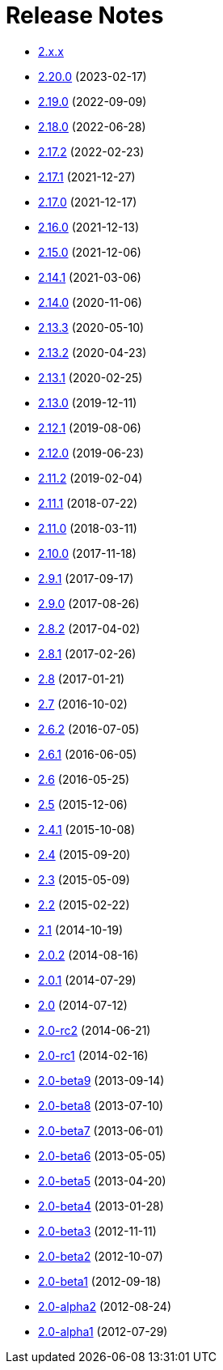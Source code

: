 ////
    Licensed to the Apache Software Foundation (ASF) under one or more
    contributor license agreements.  See the NOTICE file distributed with
    this work for additional information regarding copyright ownership.
    The ASF licenses this file to You under the Apache License, Version 2.0
    (the "License"); you may not use this file except in compliance with
    the License.  You may obtain a copy of the License at

         https://www.apache.org/licenses/LICENSE-2.0

    Unless required by applicable law or agreed to in writing, software
    distributed under the License is distributed on an "AS IS" BASIS,
    WITHOUT WARRANTIES OR CONDITIONS OF ANY KIND, either express or implied.
    See the License for the specific language governing permissions and
    limitations under the License.
////

= Release Notes

* xref:2.x.x.adoc[2.x.x]
* xref:2.20.0.adoc[2.20.0] (2023-02-17)
* xref:2.19.0.adoc[2.19.0] (2022-09-09)
* xref:2.18.0.adoc[2.18.0] (2022-06-28)
* xref:2.17.2.adoc[2.17.2] (2022-02-23)
* xref:2.17.1.adoc[2.17.1] (2021-12-27)
* xref:2.17.0.adoc[2.17.0] (2021-12-17)
* xref:2.16.0.adoc[2.16.0] (2021-12-13)
* xref:2.15.0.adoc[2.15.0] (2021-12-06)
* xref:2.14.1.adoc[2.14.1] (2021-03-06)
* xref:2.14.0.adoc[2.14.0] (2020-11-06)
* xref:2.13.3.adoc[2.13.3] (2020-05-10)
* xref:2.13.2.adoc[2.13.2] (2020-04-23)
* xref:2.13.1.adoc[2.13.1] (2020-02-25)
* xref:2.13.0.adoc[2.13.0] (2019-12-11)
* xref:2.12.1.adoc[2.12.1] (2019-08-06)
* xref:2.12.0.adoc[2.12.0] (2019-06-23)
* xref:2.11.2.adoc[2.11.2] (2019-02-04)
* xref:2.11.1.adoc[2.11.1] (2018-07-22)
* xref:2.11.0.adoc[2.11.0] (2018-03-11)
* xref:2.10.0.adoc[2.10.0] (2017-11-18)
* xref:2.9.1.adoc[2.9.1] (2017-09-17)
* xref:2.9.0.adoc[2.9.0] (2017-08-26)
* xref:2.8.2.adoc[2.8.2] (2017-04-02)
* xref:2.8.1.adoc[2.8.1] (2017-02-26)
* xref:2.8.adoc[2.8] (2017-01-21)
* xref:2.7.adoc[2.7] (2016-10-02)
* xref:2.6.2.adoc[2.6.2] (2016-07-05)
* xref:2.6.1.adoc[2.6.1] (2016-06-05)
* xref:2.6.adoc[2.6] (2016-05-25)
* xref:2.5.adoc[2.5] (2015-12-06)
* xref:2.4.1.adoc[2.4.1] (2015-10-08)
* xref:2.4.adoc[2.4] (2015-09-20)
* xref:2.3.adoc[2.3] (2015-05-09)
* xref:2.2.adoc[2.2] (2015-02-22)
* xref:2.1.adoc[2.1] (2014-10-19)
* xref:2.0.2.adoc[2.0.2] (2014-08-16)
* xref:2.0.1.adoc[2.0.1] (2014-07-29)
* xref:2.0.adoc[2.0] (2014-07-12)
* xref:2.0-rc2.adoc[2.0-rc2] (2014-06-21)
* xref:2.0-rc1.adoc[2.0-rc1] (2014-02-16)
* xref:2.0-beta9.adoc[2.0-beta9] (2013-09-14)
* xref:2.0-beta8.adoc[2.0-beta8] (2013-07-10)
* xref:2.0-beta7.adoc[2.0-beta7] (2013-06-01)
* xref:2.0-beta6.adoc[2.0-beta6] (2013-05-05)
* xref:2.0-beta5.adoc[2.0-beta5] (2013-04-20)
* xref:2.0-beta4.adoc[2.0-beta4] (2013-01-28)
* xref:2.0-beta3.adoc[2.0-beta3] (2012-11-11)
* xref:2.0-beta2.adoc[2.0-beta2] (2012-10-07)
* xref:2.0-beta1.adoc[2.0-beta1] (2012-09-18)
* xref:2.0-alpha2.adoc[2.0-alpha2] (2012-08-24)
* xref:2.0-alpha1.adoc[2.0-alpha1] (2012-07-29)
